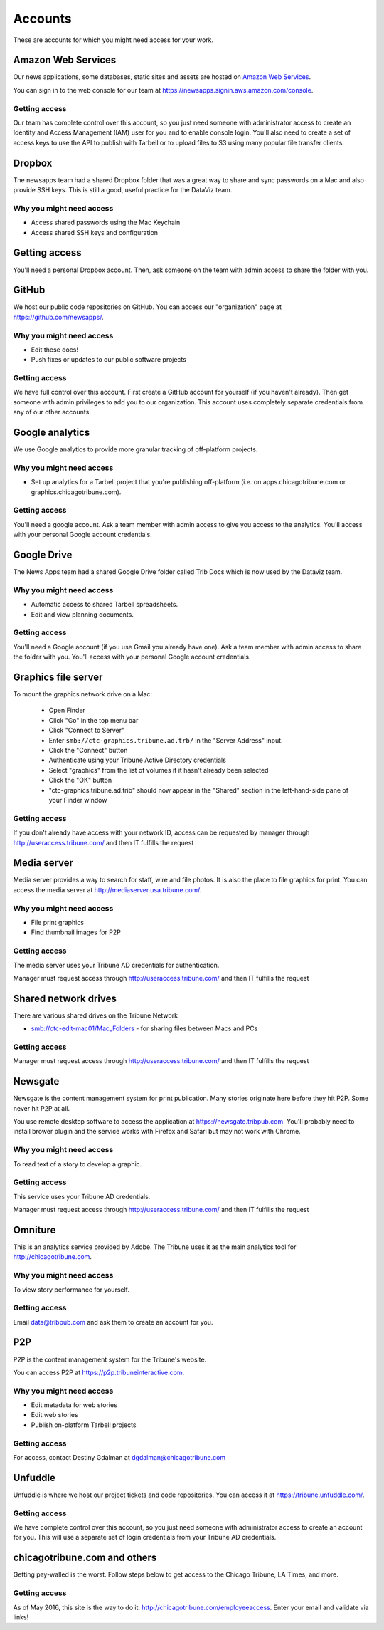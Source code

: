 Accounts
--------

These are accounts for which you might need access for your work.

Amazon Web Services
~~~~~~~~~~~~~~~~~~~

Our news applications, some databases, static sites and assets are hosted on `Amazon Web Services <http://aws.amazon.com/>`_.

You can sign in to the web console for our team at https://newsapps.signin.aws.amazon.com/console.

Getting access
^^^^^^^^^^^^^^

Our team has complete control over this account, so you just need someone with administrator access to create an Identity and Access Management (IAM) user for you and to enable console login.  You'll also need to create a set of access keys to use the API to publish with Tarbell or to upload files to S3 using many popular file transfer clients.

Dropbox
~~~~~~~

The newsapps team had a shared Dropbox folder that was a great way to share and sync passwords on a Mac and also provide SSH keys.  This is still a good, useful practice for the DataViz team.

Why you might need access
^^^^^^^^^^^^^^^^^^^^^^^^^

* Access shared passwords using the Mac Keychain
* Access shared SSH keys and configuration

Getting access
~~~~~~~~~~~~~~

You'll need a personal Dropbox account.  Then, ask someone on the team with admin access to share the folder with you.

GitHub
~~~~~~

We host our public code repositories on GitHub.  You can access our "organization" page at https://github.com/newsapps/.

Why you might need access
^^^^^^^^^^^^^^^^^^^^^^^^^

* Edit these docs!
* Push fixes or updates to our public software projects

Getting access
^^^^^^^^^^^^^^

We have full control over this account.  First create a GitHub account for yourself (if you haven't already).  Then get someone with admin privileges to add you to our organization.  This account uses completely separate credentials from any of our other accounts.

Google analytics
~~~~~~~~~~~~~~~~

We use Google analytics to provide more granular tracking of off-platform projects.

Why you might need access
^^^^^^^^^^^^^^^^^^^^^^^^^

* Set up analytics for a Tarbell project that you're publishing off-platform (i.e. on apps.chicagotribune.com or graphics.chicagotribune.com).

Getting access
^^^^^^^^^^^^^^

You'll need a google account.  Ask a team member with admin access to give you access to the analytics.  You'll access with your personal Google account credentials.

Google Drive
~~~~~~~~~~~~

The News Apps team had a shared Google Drive folder called Trib Docs which is now used by the Dataviz team.

Why you might need access
^^^^^^^^^^^^^^^^^^^^^^^^^

* Automatic access to shared Tarbell spreadsheets.
* Edit and view planning documents.  

Getting access
^^^^^^^^^^^^^^

You'll need a Google account (if you use Gmail you already have one). Ask a team member with admin access to share the folder with you.  You'll access with your personal Google account credentials.


Graphics file server
~~~~~~~~~~~~~~~~~~~~

To mount the graphics network drive on a Mac:

    * Open Finder
    * Click "Go" in the top menu bar
    * Click "Connect to Server"
    * Enter ``smb://ctc-graphics.tribune.ad.trb/`` in the "Server Address" input.  
    * Click the "Connect" button
    * Authenticate using your Tribune Active Directory credentials  
    * Select "graphics" from the list of volumes if it hasn't already been selected
    * Click the "OK" button  
    * "ctc-graphics.tribune.ad.trib" should now appear in the "Shared" section in the left-hand-side pane of your Finder window 

Getting access
^^^^^^^^^^^^^^

If you don't already have access with your network ID, access can be requested by manager through http://useraccess.tribune.com/ and then IT fulfills the request


Media server
~~~~~~~~~~~~

Media server provides a way to search for staff, wire and file photos.  It is also the place to file graphics for print.  You can access the media server at http://mediaserver.usa.tribune.com/.

Why you might need access
^^^^^^^^^^^^^^^^^^^^^^^^^

* File print graphics
* Find thumbnail images for P2P  

Getting access
^^^^^^^^^^^^^^

The media server uses your Tribune AD credentials for authentication.

Manager must request access through http://useraccess.tribune.com/ and then IT fulfills the request

Shared network drives
~~~~~~~~~~~~~~~~~~~~~

There are various shared drives on the Tribune Network

* smb://ctc-edit-mac01/Mac_Folders - for sharing files between Macs and PCs

Getting access
^^^^^^^^^^^^^^

Manager must request access through http://useraccess.tribune.com/ and then IT fulfills the request

Newsgate
~~~~~~~~

Newsgate is the content management system for print publication. Many stories originate here before they hit P2P.  Some never hit P2P at all.

You use remote desktop software to access the application at https://newsgate.tribpub.com.  You'll probably need to install brower plugin and the service works with Firefox and Safari but may not work with Chrome.


Why you might need access
^^^^^^^^^^^^^^^^^^^^^^^^^

To read text of a story to develop a graphic.

Getting access
^^^^^^^^^^^^^^

This service uses your Tribune AD credentials.

Manager must request access through http://useraccess.tribune.com/ and then IT fulfills the request

.. _accounts--omniture:

Omniture
~~~~~~~~

This is an analytics service provided by Adobe.  The Tribune uses it as the main analytics tool for http://chicagotribune.com.

Why you might need access
^^^^^^^^^^^^^^^^^^^^^^^^^

To view story performance for yourself.

Getting access
^^^^^^^^^^^^^^

Email data@tribpub.com and ask them to create an account for you.

P2P
~~~

P2P is the content management system for the Tribune's website.

You can access P2P at https://p2p.tribuneinteractive.com.

Why you might need access
^^^^^^^^^^^^^^^^^^^^^^^^^

* Edit metadata for web stories
* Edit web stories
* Publish on-platform Tarbell projects  

Getting access
^^^^^^^^^^^^^^

For access, contact Destiny Gdalman at dgdalman@chicagotribune.com


Unfuddle
~~~~~~~~

Unfuddle is where we host our project tickets and code repositories.  You can access it at https://tribune.unfuddle.com/.

Getting access
^^^^^^^^^^^^^^

We have complete control over this account, so you just need someone with administrator access to create an account for you.  This will use a separate set of login credentials from your Tribune AD credentials. 

chicagotribune.com and others
~~~~~~~~

Getting pay-walled is the worst. Follow steps below to get access to the Chicago Tribune, LA Times, and more.

Getting access
^^^^^^^^^^^^^^

As of May 2016, this site is the way to do it: http://chicagotribune.com/employeeaccess. Enter your email and validate via links!
